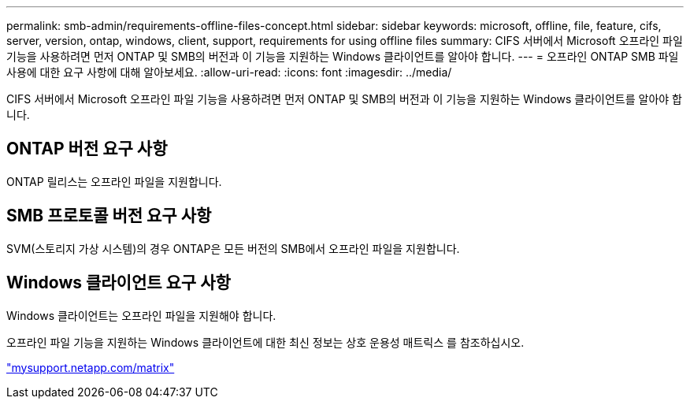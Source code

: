 ---
permalink: smb-admin/requirements-offline-files-concept.html 
sidebar: sidebar 
keywords: microsoft, offline, file, feature, cifs, server, version, ontap, windows, client, support, requirements for using offline files 
summary: CIFS 서버에서 Microsoft 오프라인 파일 기능을 사용하려면 먼저 ONTAP 및 SMB의 버전과 이 기능을 지원하는 Windows 클라이언트를 알아야 합니다. 
---
= 오프라인 ONTAP SMB 파일 사용에 대한 요구 사항에 대해 알아보세요.
:allow-uri-read: 
:icons: font
:imagesdir: ../media/


[role="lead"]
CIFS 서버에서 Microsoft 오프라인 파일 기능을 사용하려면 먼저 ONTAP 및 SMB의 버전과 이 기능을 지원하는 Windows 클라이언트를 알아야 합니다.



== ONTAP 버전 요구 사항

ONTAP 릴리스는 오프라인 파일을 지원합니다.



== SMB 프로토콜 버전 요구 사항

SVM(스토리지 가상 시스템)의 경우 ONTAP은 모든 버전의 SMB에서 오프라인 파일을 지원합니다.



== Windows 클라이언트 요구 사항

Windows 클라이언트는 오프라인 파일을 지원해야 합니다.

오프라인 파일 기능을 지원하는 Windows 클라이언트에 대한 최신 정보는 상호 운용성 매트릭스 를 참조하십시오.

http://mysupport.netapp.com/matrix["mysupport.netapp.com/matrix"^]
